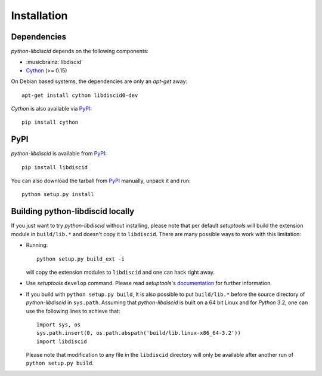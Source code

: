 Installation
------------

Dependencies
^^^^^^^^^^^^

`python-libdiscid` depends on the following components:

* :musicbrainz:`libdiscid`
* `Cython`__ (>= 0.15)

On Debian based systems, the dependencies are only an `apt-get` away::

 apt-get install cython libdiscid0-dev

`Cython` is also available via `PyPI`__::

 pip install cython

.. __: http://www.cython.org/
.. __: https://pypi.python.org/pypi/Cython/

PyPI
^^^^

`python-libdiscid` is available from `PyPI`__::

 pip install libdiscid

You can also download the tarball from `PyPI`__ manually, unpack
it and run::

 python setup.py install

.. __: https://pypi.python.org/pypi/python-libdiscid/
.. __: https://pypi.python.org/pypi/python-libdiscid/

Building python-libdiscid locally
^^^^^^^^^^^^^^^^^^^^^^^^^^^^^^^^^

If you just want to try `python-libdiscid` without installing, please note that
per default `setuptools` will build the extension module in ``build/lib.*`` and
doesn't copy it to ``libdiscid``. There are many possible ways to work with this
limitation:

* Running::

   python setup.py build_ext -i

  will copy the extension modules to ``libdiscid`` and one can hack right away.

* Use `setuptools` ``develop`` command. Please read `setuptools`'s
  `documentation`__ for further information.

* If you build with ``python setup.py build``, It is also possible to put
  ``build/lib.*`` before the source directory of `python-libdiscid` in
  ``sys.path``. Assuming that `python-libdiscid` is built on a 64 bit Linux and
  for `Python` 3.2, one can use the following lines to achieve that::

    import sys, os
    sys.path.insert(0, os.path.abspath('build/lib.linux-x86_64-3.2'))
    import libdiscid

  Please note that modification to any file in the ``libdiscid`` directory will
  only be available after another run of ``python setup.py build``.

.. __: http://pythonhosted.org/distribute/setuptools.html#development-mode

